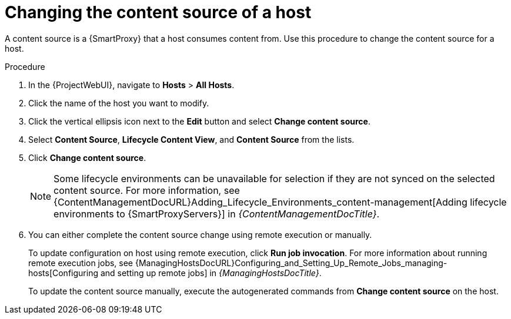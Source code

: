 :_mod-docs-content-type: PROCEDURE

[id="Changing_the_Content_Source_of_a_Host_{context}"]
= Changing the content source of a host

A content source is a {SmartProxy} that a host consumes content from.
Use this procedure to change the content source for a host.

.Procedure
. In the {ProjectWebUI}, navigate to *Hosts* > *All Hosts*.
. Click the name of the host you want to modify.
. Click the vertical ellipsis icon next to the *Edit* button and select *Change content source*.
. Select *Content Source*, *Lifecycle Content View*, and *Content Source* from the lists.
. Click *Change content source*.
+
[NOTE]
====
Some lifecycle environments can be unavailable for selection if they are not synced on the selected content source.
For more information, see {ContentManagementDocURL}Adding_Lifecycle_Environments_content-management[Adding lifecycle environments to {SmartProxyServers}] in _{ContentManagementDocTitle}_.
====
. You can either complete the content source change using remote execution or manually.
+
To update configuration on host using remote execution, click *Run job invocation*.
For more information about running remote execution jobs, see {ManagingHostsDocURL}Configuring_and_Setting_Up_Remote_Jobs_managing-hosts[Configuring and setting up remote jobs] in _{ManagingHostsDocTitle}_.
+
To update the content source manually, execute the autogenerated commands from *Change content source* on the host.
